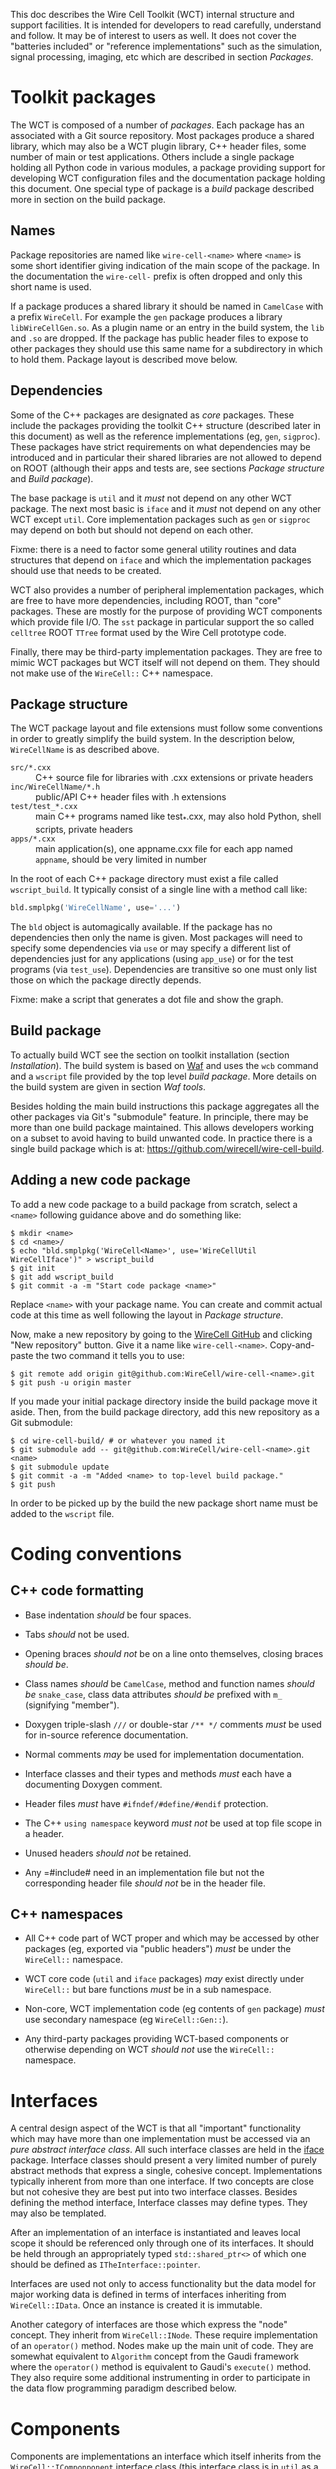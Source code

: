 This doc describes the Wire Cell Toolkit (WCT) internal structure and support facilities.  It is intended for developers to read carefully, understand and follow.  It may be of interest to users as well.   It does not cover the "batteries included" or "reference implementations" such as the simulation, signal processing, imaging, etc which are described in section [[Packages]].

* Toolkit packages
  :PROPERTIES:
  :CUSTOM_ID: toolkit-packages
  :END:

The WCT is composed of a number of /packages/.  Each package has an associated with a Git source repository.
Most packages produce a shared library, which may also be a WCT plugin library, C++ header files, some number of main or test applications.   Others include a single package holding all Python code in various modules, a package providing support for developing WCT configuration files and the documentation package holding this document.
One special type of package is a /build/ package described more in section on the build package.

** Names
   :PROPERTIES:
   :CUSTOM_ID: package-names
   :END:


Package repositories are named like =wire-cell-<name>= where =<name>= is some short identifier giving indication of the main scope of the package.  In the documentation the =wire-cell-= prefix is often dropped and only this short name is used.  

If a package produces a shared library it should be named in =CamelCase= with a prefix =WireCell=.  For example the =gen= package produces a library =libWireCellGen.so=.  As a plugin name or an entry in the build system, the =lib= and =.so= are dropped.  If the package has public header files to expose to other packages they should use this same name for a subdirectory in which to hold them.  Package layout is described move below.

** Dependencies
   :PROPERTIES:
   :CUSTOM_ID: package-dependencies
   :END:

Some of the C++ packages are designated as /core/ packages.  These include the packages providing the toolkit C++ structure (described later in this document) as well as the reference implementations (eg, =gen=, =sigproc=).   These packages have strict requirements on what dependencies may be introduced and in particular their shared libraries are not allowed to depend on ROOT (although their apps and tests are, see sections [[Package structure]] and [[Build package]]).

The base package is =util= and it /must/ not depend on any other WCT package.  The next most basic is =iface= and it /must/ not depend on any other WCT except =util=.  Core implementation packages such as =gen= or =sigproc= may depend on both but should not depend on each other.

Fixme: there is a need to factor some general utility routines and data structures that depend on =iface= and which the implementation packages should use that needs to be created.

WCT also provides a number of peripheral implementation packages, which are free to have more dependencies, including ROOT, than "core" packages.  These are mostly for the purpose of providing WCT components which provide file I/O.  The =sst= package in particular support the so called =celltree= ROOT =TTree= format used by the Wire Cell prototype code.

Finally, there may be third-party implementation packages.  They are free to mimic WCT packages but WCT itself will not depend on them.  They should not make use of the =WireCell::= C++ namespace.

** Package structure
   :PROPERTIES:
   :CUSTOM_ID: package-structure
   :END:

The WCT package layout and file extensions must follow some conventions in order to greatly simplify the build system.  In the description below, =WireCellName= is as described above.

- =src/*.cxx= ::  C++ source file for libraries with .cxx extensions or private headers
- =inc/WireCellName/*.h= :: public/API C++ header files with .h extensions
- =test/test_*.cxx= :: main C++ programs named like test_*.cxx, may also hold Python, shell scripts, private headers
- =apps/*.cxx= :: main application(s), one appname.cxx file for each app named =appname=, should be very limited in number

In the root of each C++ package directory must exist a file called =wscript_build=.  It typically consist of a single line with a method call like:

#+BEGIN_SRC python :eval no
  bld.smplpkg('WireCellName', use='...')
#+END_SRC
The =bld= object is automagically available.  If the package has no dependencies then only the name is given.  Most packages will need to specify some dependencies via =use= or may specify a different list of dependencies just for any applications (using =app_use=) or for the test programs (via =test_use=).  Dependencies are transitive so one must only list those on which the package directly depends.

Fixme: make a script that generates a dot file and show the graph.

** Build package
   :PROPERTIES:
   :CUSTOM_ID: build-package
   :END:

To actually build WCT see the section on toolkit installation (section [[Installation]]).  The build system is based on [[https::waf.io][Waf]] and uses the =wcb= command and a =wscript= file provided by the top level /build package/.  More details on the build system are given in section [[=wire-cell-waftools=][Waf tools]].

Besides holding the main build instructions this package aggregates all the other packages via Git's "submodule" feature.  In principle, there may be more than one build package maintained.  This allows developers working on a subset to avoid having to build unwanted code.  In practice there is a single build package which is at: https://github.com/wirecell/wire-cell-build.


** Adding a new code package
   :PROPERTIES:
   :CUSTOM_ID: add-new-package-to-build
   :END:


To add a new code package to a build package from scratch, select a =<name>= following guidance above and do something like:
#+BEGIN_EXAMPLE
    $ mkdir <name>
    $ cd <name>/
    $ echo "bld.smplpkg('WireCell<Name>', use='WireCellUtil WireCellIface')" > wscript_build
    $ git init
    $ git add wscript_build
    $ git commit -a -m "Start code package <name>"
#+END_EXAMPLE
Replace =<name>= with your package name.  You can create and commit actual code at this time as well following the layout in [[Package structure]].

Now, make a new repository by going to the [[https://github.com/WireCell][WireCell GitHub]] and clicking "New repository" button. Give it a name like =wire-cell-<name>=.  Copy-and-paste the two command it tells you to use:
#+BEGIN_EXAMPLE
    $ git remote add origin git@github.com:WireCell/wire-cell-<name>.git
    $ git push -u origin master
#+END_EXAMPLE
If you made your initial package directory inside the build package move it aside.  Then, from the build package directory, add this new repository as a Git submodule:
#+BEGIN_EXAMPLE
    $ cd wire-cell-build/ # or whatever you named it
    $ git submodule add -- git@github.com:WireCell/wire-cell-<name>.git <name>
    $ git submodule update
    $ git commit -a -m "Added <name> to top-level build package."
    $ git push
#+END_EXAMPLE
In order to be picked up by the build the new package short name must be added to the =wscript= file.




* Coding conventions
  :PROPERTIES:
  :CUSTOM_ID: coding-conventions
  :END:


** C++ code formatting 
   :PROPERTIES:
   :CUSTOM_ID: c++-code-formatting
   :END:

- Base indentation /should/ be four spaces.

- Tabs /should/ not be used.

- Opening braces /should not/ be on a line onto themselves, closing braces /should be/.

- Class names /should/ be =CamelCase=, method and function names /should be/ =snake_case=, class data attributes  /should be/ prefixed with =m_= (signifying "member").

- Doxygen triple-slash =///= or double-star =/** */= comments /must/ be used for in-source reference documentation.

- Normal comments /may/ be used for implementation documentation.

- Interface classes and their types and methods /must/ each have a documenting Doxygen comment.

- Header files /must/ have =#ifndef/#define/#endif= protection.

- The C++ =using namespace= keyword /must not/ be used at top file scope in a header.

- Unused headers /should not/ be retained.

- Any =#include# need in an implementation file but not the corresponding header file /should not/ be in the header file.


** C++ namespaces
   :PROPERTIES:
   :CUSTOM_ID: c++-namespaces
   :END:

- All C++ code part of WCT proper and which may be accessed by other packages (eg, exported via "public headers") /must/ be under the =WireCell::= namespace.

- WCT core code (=util= and =iface= packages) /may/ exist directly under =WireCell::= but bare functions /must/ be in a sub namespace.

- Non-core, WCT implementation code (eg contents of =gen= package) /must/ use secondary namespace (eg =WireCell::Gen::=).

- Any third-party packages providing WCT-based components or otherwise depending on WCT /should not/ use the =WireCell::= namespace.


* Interfaces
  :PROPERTIES:
  :CUSTOM_ID: interface-internals
  :END:

A central design aspect of the WCT is that all "important" functionality which may have more than one implementation must be accessed via an /pure abstract interface class/.  All such interface classes are held in the [[https://github.com/wirecell/wire-cell-iface][iface]] package.  Interface classes should present a very limited number of purely abstract methods that express a single, cohesive concept.  Implementations typically inherent from more than one interface.  If two concepts are close but not cohesive they are best put into two interface classes.
Besides defining the method interface, Interface classes may define types.  They may also be templated.

After an implementation of an interface is instantiated and leaves local scope it should be referenced only through one of its interfaces.  It should be held through an appropriately typed =std::shared_ptr<>= of which one should be defined as =ITheInterface::pointer=.

Interfaces are used not only to access functionality but the data model for major working data is defined in terms of interfaces inheriting from =WireCell::IData=.  Once an instance is created it is immutable.

Another category of interfaces are those which express the "node" concept.  They inherit from =WireCell::INode=.  These require implementation of an =operator()= method.   Nodes make up the main unit of code.  They are somewhat equivalent to =Algorithm= concept from the Gaudi framework where the =operator()= method is equivalent to Gaudi's =execute()= method.  They also require some additional instrumenting in order to participate in the data flow programming paradigm described below.

* Components
  :PROPERTIES:
  :CUSTOM_ID: component-internals
  :END:

Components are implementations an interface which itself inherits from the =WireCell::IComponponent= interface class (this interface class is in =util= as a special case due to dependency issues.  fixme: needs to be solved with a general package depending on both =iface and =util=).  This inheritance follows [[https://en.wikipedia.org/wiki/Curiously_recurring_template_pattern][CRTP]].

Components also must have some tooling added in their implementation file.  This is in the form of a single CPP macro which generates a function used to load a factory that can create and retain instances based on a /type/ name and an /instance/ name.  For =WireCell::Gen::TrackDepos= the tooling looks like:

#+BEGIN_SRC c++ :eval no
  #include "WireCellUtil/NamedFactory.h"
  WIRECELL_FACTORY(TrackDepos, WireCell::Gen::TrackDepos, WireCell::IDepoSource, WireCell::IConfigurable);
#+END_SRC
Note, this macro needs to appear before any =using namespace= directives.  The arguments to the macro are:

1) The "type name" which is typically the class name absent any namespace prefixes.  It must be unique across the entire WCT application.
2) The full class name.
3) A list of all interfaces that it implements.

A component may be retrieved as an interface using the /named factory pattern/ implemented in WCT.  If the component has yet to be instantiated it will be through this lookup.  This is performed with code like:

#+BEGIN_SRC c++ :eval no
  #include "WireCellUtil/NamedFactory.h"
  auto a = Factory::lookup<IConfigurable>("TrackeDepos");
  // or
  auto b = Factory::lookup<IConfigurable>("TrackeDepos","some instance name");
  // or
  auto c = Factory::lookup_tn<IConfigurable>("TrackeDepos:");
  // or
  auto d = Factory::lookup_tn<IConfigurable>("TrackeDepos:some instance name");
#+END_SRC
The four example differ in if an instance name is known and if it is known separately from the type name or in the canonical join (eg as =type:name=).  The returned value in this example is a =std::shared_ptr<const IConfigurable>=.  This example accesses the =IConfigurable= interface of =TrackDepos=.  
Not typically required by most code but there exists also a function =lookup_factory()= to get the factory that constructs the component instance.


* Configuration
  :PROPERTIES:
  :CUSTOM_ID: configuration-internals
  :END:


One somewhat special component interface is =IConfigurable=.  A class inheriting from this interface is considered a /configurable component/ such as =TrackDepos= in the above example.  It is /required/ for any main application using the WCT toolkit to adhere to the Wire Cell Toolkit Configuration Protocol.  This is a contract by which the main application promises to do the following:

1) Load in user-provided configuration information (see the configuration section of hte manual)
2) Instantiate all configurables referenced in that configuration.
3) Request the default configuration object from each instance.
4) Update that object with, potentially partial, information provided by the user.
5) Give the instance the updated configuration object.
6) Do this before entering any execution phase of the application.
If the main application uses =WireCell::Toolkit= then the protocol can be enacted with code similar to 
#+BEGIN_SRC c++ :eval no
  using namespace WireCell;
  ConfigManager cfgmgr();
  // ... load up cfgmgr
  for (auto c : cfgmgr.all()) {
      string type = get<string>(c, "type");
      string name = get<string>(c, "name");
      auto cfgobj = Factory::lookup<IConfigurable>(type, name); // throws 
      Configuration cfg = cfgobj->default_configuration();
      cfg = update(cfg, c["data"]);
      cfgobj->configure(cfg);
  }
#+END_SRC
FIXME: shouldn't we put this all inside =ConfigManager=?

Developers of new configurables should keep this protocol in mind and should refer to existing configurables for various useful patterns to provide their end of the exchange.




* Execution Models
  :PROPERTIES:
  :CUSTOM_ID: execution-models
  :END:

** Ad-hoc
   :PROPERTIES:
   :CUSTOM_ID: ad-hoc-execution
   :END:


Direct calling of utility functions and concrete objects.

** Concrete
   :PROPERTIES:
   :CUSTOM_ID: execution-concrete-components
   :END:


Concrete components.

** Interface
   :PROPERTIES:
   :CUSTOM_ID: execution-via-interfaces
   :END:

Using NamedFactory.

** Data flow programming execution
   :PROPERTIES:
   :CUSTOM_ID: dfp-execution
   :END:


Using abstract DFP.  A whole section on [[Data Flow Programming]] is also available.

